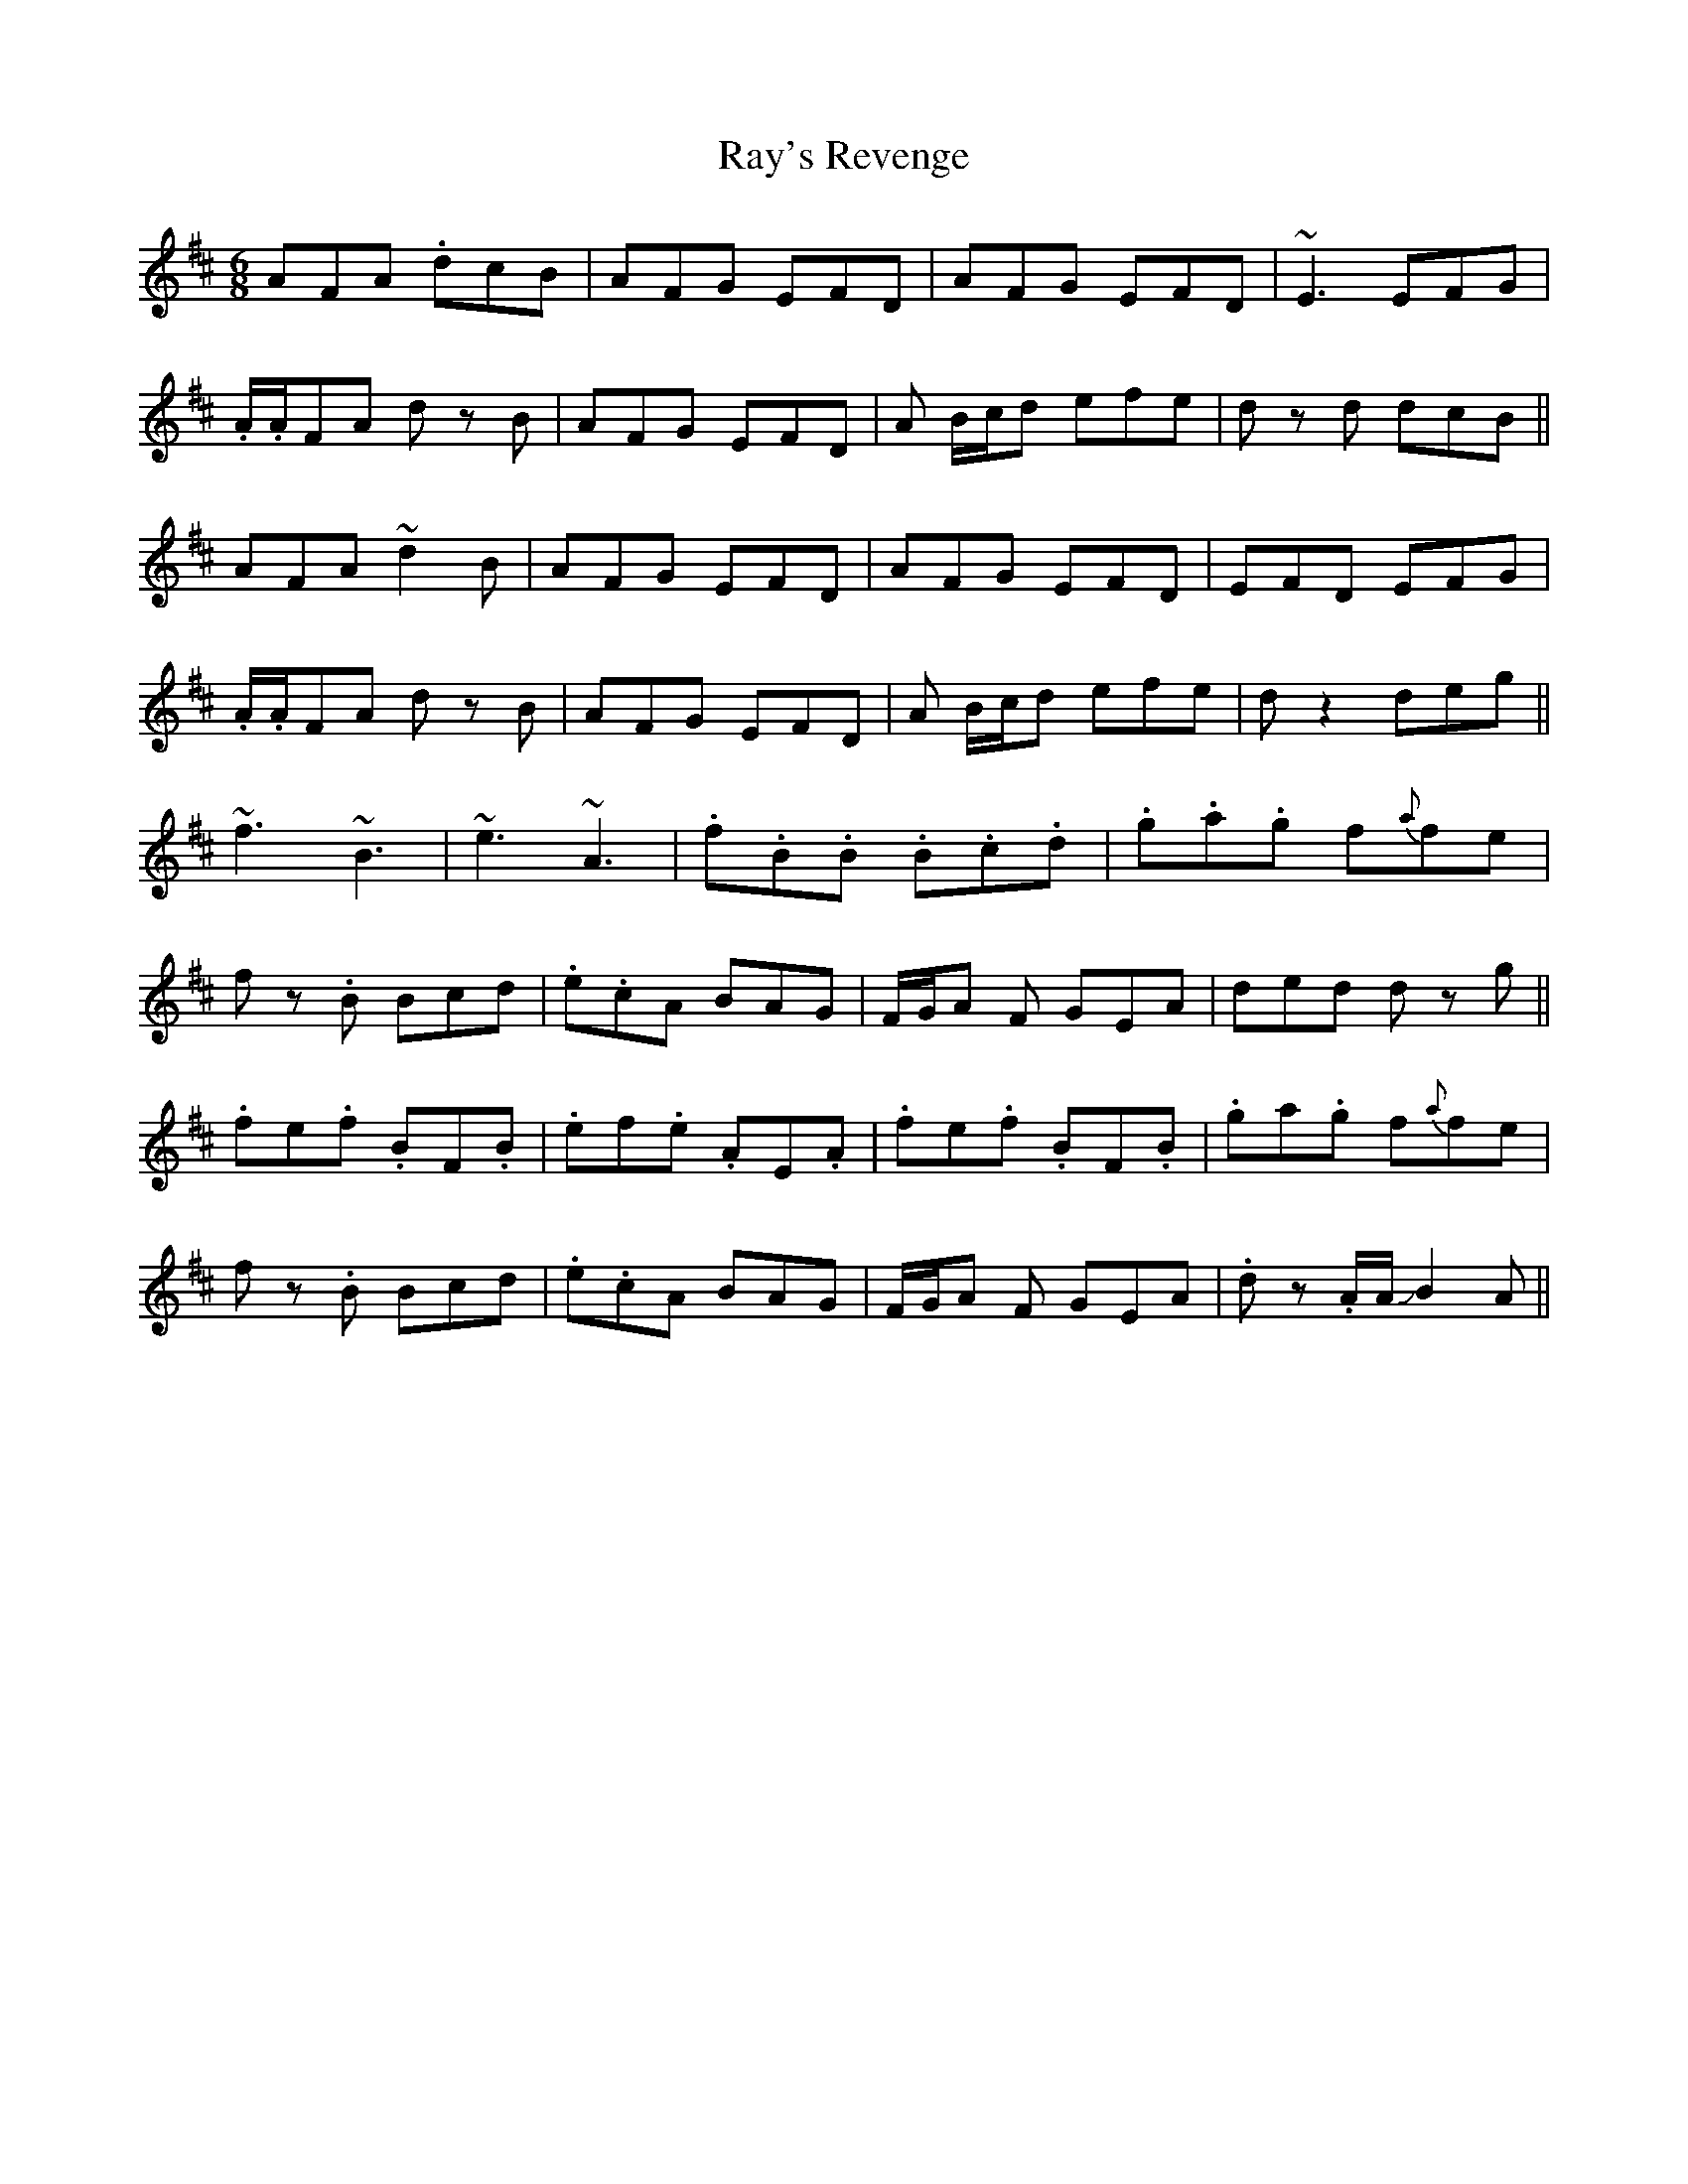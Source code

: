 X: 33808
T: Ray's Revenge
R: jig
M: 6/8
K: Dmajor
AFA .dcB|AFG EFD|AFG EFD|~E3 EFG|
.A/.A/FA dz B|AFG EFD|A B/c/d efe|dz d dcB||
AFA ~d2B|AFG EFD|AFG EFD|EFD EFG|
.A/.A/FA dz B|AFG EFD|A B/c/d efe|dz2 deg||
~f3 ~B3|~e3 ~A3|.f.B.B .B.c.d|.g.a.g f{a}fe|
fz .B Bcd|.e.cA BAG|F/G/A F GEA|ded dz g||
.fe.f .BF.B|.ef.e .AE.A|.fe.f .BF.B|.ga.g f{a}fe|
fz .B Bcd|.e.cA BAG|F/G/A F GEA|.dz .A/A/ JB2A||

